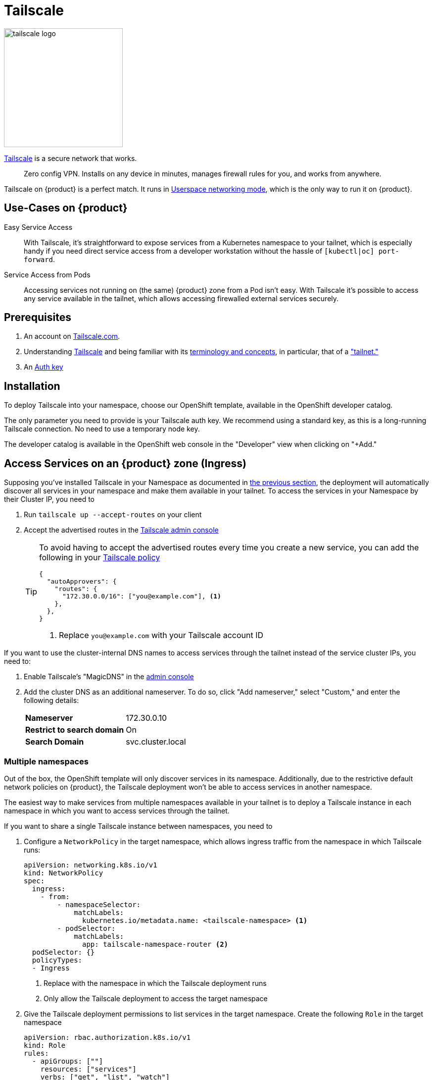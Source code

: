 = Tailscale

image:logos/tailscale.png[role="related thumb right",alt="tailscale logo",width=240,height=240]

https://tailscale.com/[Tailscale^] is a secure network that works.

> Zero config VPN. Installs on any device in minutes, manages firewall rules for you, and works from anywhere.

Tailscale on {product} is a perfect match.
It runs in https://tailscale.com/kb/1112/userspace-networking/[Userspace networking mode^], which is the only way to run it on {product}.

== Use-Cases on {product}

Easy Service Access::
With Tailscale, it's straightforward to expose services from a Kubernetes namespace to your tailnet, which is especially handy if you need direct service access from a developer workstation without the hassle of `[kubectl|oc] port-forward`.

Service Access from Pods::
Accessing services not running on (the same) {product} zone from a Pod isn't easy.
With Tailscale it's possible to access any service available in the tailnet, which allows accessing firewalled external services securely.

== Prerequisites

. An account on https://login.tailscale.com/welcome[Tailscale.com^].
. Understanding https://tailscale.com/kb/1151/what-is-tailscale/[Tailscale^] and being familiar with its https://tailscale.com/kb/1155/terminology-and-concepts/[terminology and concepts^], in particular, that of a https://tailscale.com/kb/1155/terminology-and-concepts/#tailnet["tailnet."^]
. An https://tailscale.com/kb/1085/auth-keys/[Auth key^]

== Installation

To deploy Tailscale into your namespace, choose our OpenShift template, available in the OpenShift developer catalog.

The only parameter you need to provide is your Tailscale auth key.
We recommend using a standard key, as this is a long-running Tailscale connection.
No need to use a temporary node key.

The developer catalog is available in the OpenShift web console in the "Developer" view when clicking on "+Add."

== Access Services on an {product} zone (Ingress)

Supposing you've installed Tailscale in your Namespace as documented in <<_installation,the previous section>>, the deployment will automatically discover all services in your namespace and make them available in your tailnet.
To access the services in your Namespace by their Cluster IP, you need to

. Run `tailscale up --accept-routes` on your client
. Accept the advertised routes in the https://login.tailscale.com/admin/machines[Tailscale admin console]
+
[TIP]
====
To avoid having to accept the advertised routes every time you create a new service, you can add the following in your https://login.tailscale.com/admin/acls[Tailscale policy]

[source,json]
----
{
  "autoApprovers": {
    "routes": {
      "172.30.0.0/16": ["you@example.com"], <1>
    },
  },
}
----
<1> Replace `you@example.com` with your Tailscale account ID
====

If you want to use the cluster-internal DNS names to access services through the tailnet instead of the service cluster IPs, you need to:

. Enable Tailscale's "MagicDNS" in the https://login.tailscale.com/admin/machines[admin console]
. Add the cluster DNS as an additional nameserver.
To do so, click "Add nameserver," select "Custom," and enter the following details:
+
[horizontal]
*Nameserver*:: 172.30.0.10
*Restrict to search domain*:: On
*Search Domain*:: svc.cluster.local

=== Multiple namespaces

Out of the box, the OpenShift template will only discover services in its namespace.
Additionally, due to the restrictive default network policies on {product}, the Tailscale deployment won't be able to access services in another namespace.

The easiest way to make services from multiple namespaces available in your tailnet is to deploy a Tailscale instance in each namespace in which you want to access services through the tailnet.

If you want to share a single Tailscale instance between namespaces, you need to

. Configure a `NetworkPolicy` in the target namespace, which allows ingress traffic from the namespace in which Tailscale runs:
+
[source,yaml]
----
apiVersion: networking.k8s.io/v1
kind: NetworkPolicy
spec:
  ingress:
    - from:
        - namespaceSelector:
            matchLabels:
              kubernetes.io/metadata.name: <tailscale-namespace> <1>
        - podSelector:
            matchLabels:
              app: tailscale-namespace-router <2>
  podSelector: {}
  policyTypes:
  - Ingress
----
<1> Replace with the namespace in which the Tailscale deployment runs
<2> Only allow the Tailscale deployment to access the target namespace

. Give the Tailscale deployment permissions to list services in the target namespace.
Create the following `Role` in the target namespace
+
[source,yaml]
----
apiVersion: rbac.authorization.k8s.io/v1
kind: Role
rules:
  - apiGroups: [""]
    resources: ["services"]
    verbs: ["get", "list", "watch"]
----
+
Grant the Tailscale ServiceAccount that role. Create the following `RoleBinding` in the target namespace
+
[source,yaml]
----
apiVersion: rbac.authorization.k8s.io/v1
kind: RoleBinding
roleRef:
  kind: Role
  name: tailscale
  apiGroup: rbac.authorization.k8s.io
subjects:
  - kind: ServiceAccount
    name: tailscale
    namespace: <tailscale-namespace> <1>
----
<1> Replace with the namespace in which the Tailscale deployment runs

. Edit the Tailscale deployment to configure `service-observer` sidecar to watch the additional namespace. Change the existing environment variable `TARGET_NAMESPACE` to
+
[source,yaml]
----
- name: TARGET_NAMESPACE
  value: <tailscale-namespace>,<target-namespace> <1>
----
<1> Replace `<tailscale-namespace>` with the namespace of the Tailscale deployment and `<target-namespace>` with the target namespace in which you've created the `NetworkPolicy`, `Role` and `RoleBinding`.

Our https://github.com/appuio/tailscale-service-observer[Tailscale Service Observer], running as a sidecar in the Tailscale Pod, performs the service discovery and dynamic route configuration.

== Access services in the tailnet from Pods (Egress)

There are two ways to access services in the tailnet from a Pod running on {product}:

* *Tailscale-native proxy mode*, either through a SOCKS5 or HTTP proxy, depending on what the application supports
* A *TCP-over-SOCKS5 middleman* to emulate a plain TCP connection, especially useful for database connections

=== Tailscale-native proxy mode

For those applications which support SOCKS5 or HTTP proxies, it's as easy as deploying Tailscale as documented in <<_installation,the installation section>> and setting the corresponding proxy environment variables.

When using our template to deploy Tailscale, a service named `tailscale` gets created in the namespace where Tailscale runs.

The environment variables in your applications' deployment will need to look like this:

[source,yaml]
----
apiVersion: apps/v1
kind: Deployment
metadata:
  name: my-app
spec:
  template:
    spec:
      containers:
        - name: my-app
          env:
            - name: ALL_PROXY
              value: socks5://tailscale:1055/
            - name: HTTP_PROXY
              value: http://tailscale:1055/
            - name: http_proxy
              value: http://tailscale:1055/
----

=== TCP-over-SOCKS5 middleman

We provide a simple https://github.com/appuio/tcp-over-socks[TCP-over-SOCKS5] middleman, which allows tunneling TCP connections over a Tailscale SOCKS5 proxy.

Below is an example of deploying the `tcp-over-socks` tool and making the TCP connection available as a Kubernetes service.
Remember to adapt the port and target address of the tailnet IP of the service you want to access.
Also, if you don't deploy Tailscale with our template, ensure that the SOCKS5 address and port match your Tailscale deployment.

[source,yaml]
----
apiVersion: apps/v1
kind: Deployment
metadata:
  name: mysql-tcp-over-socks
spec:
  minReadySeconds: 15
  replicas: 1
  selector:
    matchLabels:
      app: mysql-tcp-over-socks
  strategy:
    type: Recreate
  template:
    metadata:
      labels:
        app: tcp-socks
    spec:
      containers:
        - name: tcp-socks
          imagePullPolicy: Always
          image: ghcr.io/appuio/tcp-over-socks:v1.0.0
          ports:
            - containerPort: 3306
              name: mysql
              protocol: TCP
          args:
            - /usr/local/bin/app
            - --port
            - "3306"
            - --socks5
            - tailscale:1055
            - --target
            - 100.66.5.47:3306
---
apiVersion: v1
kind: Service
metadata:
  name: db
spec:
  ports:
  - name: db
    port: 3306
    protocol: TCP
    targetPort: 3306
  selector:
    app: tcp-socks
  type: ClusterIP
----

.Relationship of Example config
image::how-to/tailscale-tcp-socks.drawio.svg[]

Now access the TCP service from your application via the Kubernetes service named `db`.

You can find other examples on GitHub in the https://github.com/appuio/tcp-over-socks/tree/master/examples[`examples/`] directory of the `tcp-over-socks` utility.

